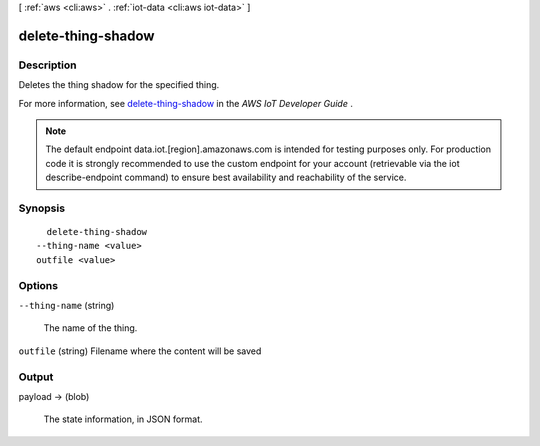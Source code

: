 [ :ref:`aws <cli:aws>` . :ref:`iot-data <cli:aws iot-data>` ]

.. _cli:aws iot-data delete-thing-shadow:


*******************
delete-thing-shadow
*******************



===========
Description
===========



Deletes the thing shadow for the specified thing.

 

For more information, see `delete-thing-shadow`_ in the *AWS IoT Developer Guide* .



.. note::

    The default endpoint data.iot.[region].amazonaws.com is intended for testing purposes only. For production code it is strongly recommended to use the custom endpoint for your account  (retrievable via the iot describe-endpoint command) to ensure best availability and reachability of the service.




========
Synopsis
========

::

    delete-thing-shadow
  --thing-name <value>
  outfile <value>




=======
Options
=======

``--thing-name`` (string)


  The name of the thing.

  

``outfile`` (string)
Filename where the content will be saved



======
Output
======

payload -> (blob)

  

  The state information, in JSON format.

  

  



.. _delete-thing-shadow: http://docs.aws.amazon.com/iot/latest/developerguide/API_DeleteThingShadow.html
